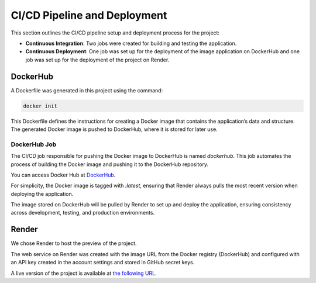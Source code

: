 CI/CD Pipeline and Deployment
=============================

This section outlines the CI/CD pipeline setup and deployment process for the project:

- **Continuous Integration**: Two jobs were created for building and testing the application.
- **Continuous Deployment**: One job was set up for the deployment of the image application on DockerHub and one job was set up for the deployment of the project on Render.

DockerHub
---------

A Dockerfile was generated in this project using the command:

.. code-block:: bash

   docker init

This Dockerfile defines the instructions for creating a Docker image that contains the application’s data and structure. The generated Docker image is pushed to DockerHub, where it is stored for later use.

DockerHub Job
^^^^^^^^^^^^^

The CI/CD job responsible for pushing the Docker image to DockerHub is named `dockerhub`. This job automates the process of building the Docker image and pushing it to the DockerHub repository.

You can access Docker Hub at `DockerHub <https://hub.docker.com/>`_.

For simplicity, the Docker image is tagged with `:latest`, ensuring that Render always pulls the most recent version when deploying the application.

The image stored on DockerHub will be pulled by Render to set up and deploy the application, ensuring consistency across development, testing, and production environments.

Render
------

We chose Render to host the preview of the project.

The web service on Render was created with the image URL from the Docker registry (DockerHub) and configured with an API key created in the account settings and stored in GitHub secret keys.

A live version of the project is available at `the following URL <https://python-oc-lettings-fr-qgyr.onrender.com/>`_.